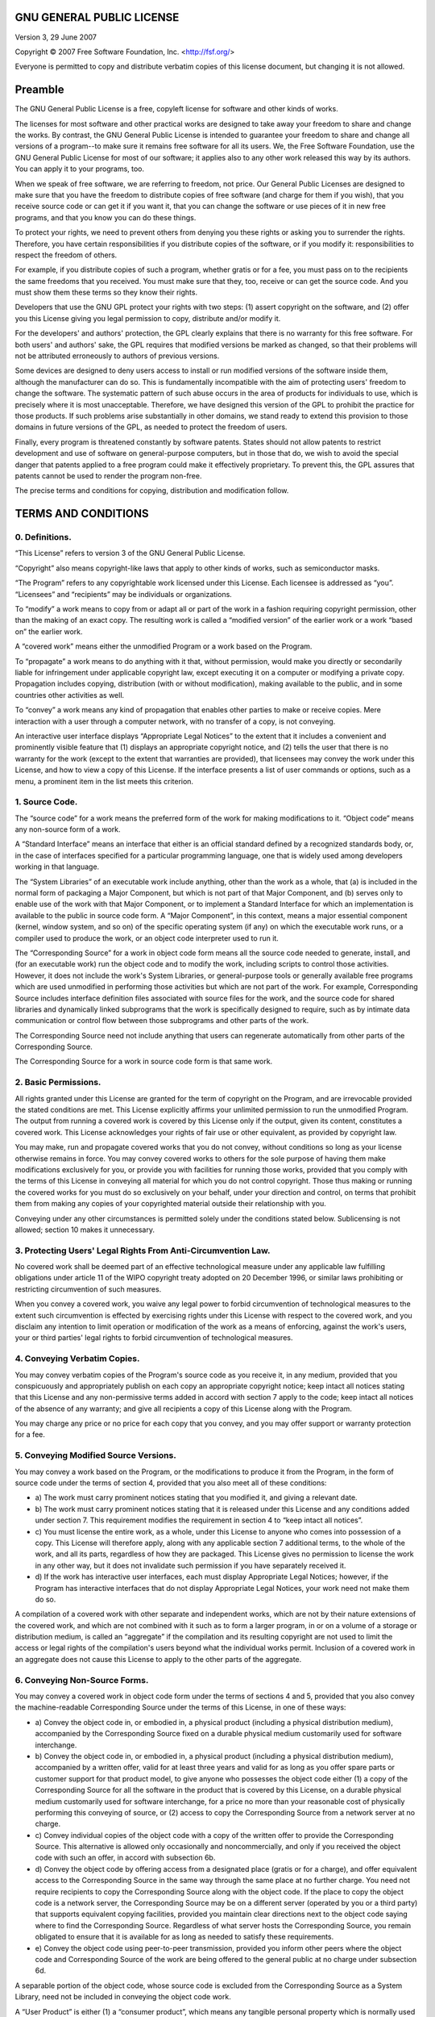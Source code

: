GNU GENERAL PUBLIC LICENSE
~~~~~~~~~~~~~~~~~~~~~~~~~~

Version 3, 29 June 2007

Copyright © 2007 Free Software Foundation, Inc. <http://fsf.org/>

Everyone is permitted to copy and distribute verbatim copies of
this license document, but changing it is not allowed.

Preamble
~~~~~~~~

The GNU General Public License is a free, copyleft license for
software and other kinds of works.

The licenses for most software and other practical works are
designed to take away your freedom to share and change the works.
By contrast, the GNU General Public License is intended to
guarantee your freedom to share and change all versions of a
program--to make sure it remains free software for all its users.
We, the Free Software Foundation, use the GNU General Public
License for most of our software; it applies also to any other work
released this way by its authors. You can apply it to your
programs, too.

When we speak of free software, we are referring to freedom, not
price. Our General Public Licenses are designed to make sure that
you have the freedom to distribute copies of free software (and
charge for them if you wish), that you receive source code or can
get it if you want it, that you can change the software or use
pieces of it in new free programs, and that you know you can do
these things.

To protect your rights, we need to prevent others from denying you
these rights or asking you to surrender the rights. Therefore, you
have certain responsibilities if you distribute copies of the
software, or if you modify it: responsibilities to respect the
freedom of others.

For example, if you distribute copies of such a program, whether
gratis or for a fee, you must pass on to the recipients the same
freedoms that you received. You must make sure that they, too,
receive or can get the source code. And you must show them these
terms so they know their rights.

Developers that use the GNU GPL protect your rights with two steps:
(1) assert copyright on the software, and (2) offer you this
License giving you legal permission to copy, distribute and/or
modify it.

For the developers' and authors' protection, the GPL clearly
explains that there is no warranty for this free software. For both
users' and authors' sake, the GPL requires that modified versions
be marked as changed, so that their problems will not be attributed
erroneously to authors of previous versions.

Some devices are designed to deny users access to install or run
modified versions of the software inside them, although the
manufacturer can do so. This is fundamentally incompatible with the
aim of protecting users' freedom to change the software. The
systematic pattern of such abuse occurs in the area of products for
individuals to use, which is precisely where it is most
unacceptable. Therefore, we have designed this version of the GPL
to prohibit the practice for those products. If such problems arise
substantially in other domains, we stand ready to extend this
provision to those domains in future versions of the GPL, as needed
to protect the freedom of users.

Finally, every program is threatened constantly by software
patents. States should not allow patents to restrict development
and use of software on general-purpose computers, but in those that
do, we wish to avoid the special danger that patents applied to a
free program could make it effectively proprietary. To prevent
this, the GPL assures that patents cannot be used to render the
program non-free.

The precise terms and conditions for copying, distribution and
modification follow.

TERMS AND CONDITIONS
~~~~~~~~~~~~~~~~~~~~

0. Definitions.
^^^^^^^^^^^^^^^

“This License” refers to version 3 of the GNU General Public
License.

“Copyright” also means copyright-like laws that apply to other
kinds of works, such as semiconductor masks.

“The Program” refers to any copyrightable work licensed under this
License. Each licensee is addressed as “you”. “Licensees” and
“recipients” may be individuals or organizations.

To “modify” a work means to copy from or adapt all or part of the
work in a fashion requiring copyright permission, other than the
making of an exact copy. The resulting work is called a “modified
version” of the earlier work or a work “based on” the earlier
work.

A “covered work” means either the unmodified Program or a work
based on the Program.

To “propagate” a work means to do anything with it that, without
permission, would make you directly or secondarily liable for
infringement under applicable copyright law, except executing it on
a computer or modifying a private copy. Propagation includes
copying, distribution (with or without modification), making
available to the public, and in some countries other activities as
well.

To “convey” a work means any kind of propagation that enables other
parties to make or receive copies. Mere interaction with a user
through a computer network, with no transfer of a copy, is not
conveying.

An interactive user interface displays “Appropriate Legal Notices”
to the extent that it includes a convenient and prominently visible
feature that (1) displays an appropriate copyright notice, and (2)
tells the user that there is no warranty for the work (except to
the extent that warranties are provided), that licensees may convey
the work under this License, and how to view a copy of this
License. If the interface presents a list of user commands or
options, such as a menu, a prominent item in the list meets this
criterion.

1. Source Code.
^^^^^^^^^^^^^^^

The “source code” for a work means the preferred form of the work
for making modifications to it. “Object code” means any non-source
form of a work.

A “Standard Interface” means an interface that either is an
official standard defined by a recognized standards body, or, in
the case of interfaces specified for a particular programming
language, one that is widely used among developers working in that
language.

The “System Libraries” of an executable work include anything,
other than the work as a whole, that (a) is included in the normal
form of packaging a Major Component, but which is not part of that
Major Component, and (b) serves only to enable use of the work with
that Major Component, or to implement a Standard Interface for
which an implementation is available to the public in source code
form. A “Major Component”, in this context, means a major essential
component (kernel, window system, and so on) of the specific
operating system (if any) on which the executable work runs, or a
compiler used to produce the work, or an object code interpreter
used to run it.

The “Corresponding Source” for a work in object code form means all
the source code needed to generate, install, and (for an executable
work) run the object code and to modify the work, including scripts
to control those activities. However, it does not include the
work's System Libraries, or general-purpose tools or generally
available free programs which are used unmodified in performing
those activities but which are not part of the work. For example,
Corresponding Source includes interface definition files associated
with source files for the work, and the source code for shared
libraries and dynamically linked subprograms that the work is
specifically designed to require, such as by intimate data
communication or control flow between those subprograms and other
parts of the work.

The Corresponding Source need not include anything that users can
regenerate automatically from other parts of the Corresponding
Source.

The Corresponding Source for a work in source code form is that
same work.

2. Basic Permissions.
^^^^^^^^^^^^^^^^^^^^^

All rights granted under this License are granted for the term of
copyright on the Program, and are irrevocable provided the stated
conditions are met. This License explicitly affirms your unlimited
permission to run the unmodified Program. The output from running a
covered work is covered by this License only if the output, given
its content, constitutes a covered work. This License acknowledges
your rights of fair use or other equivalent, as provided by
copyright law.

You may make, run and propagate covered works that you do not
convey, without conditions so long as your license otherwise
remains in force. You may convey covered works to others for the
sole purpose of having them make modifications exclusively for you,
or provide you with facilities for running those works, provided
that you comply with the terms of this License in conveying all
material for which you do not control copyright. Those thus making
or running the covered works for you must do so exclusively on your
behalf, under your direction and control, on terms that prohibit
them from making any copies of your copyrighted material outside
their relationship with you.

Conveying under any other circumstances is permitted solely under
the conditions stated below. Sublicensing is not allowed; section
10 makes it unnecessary.

3. Protecting Users' Legal Rights From Anti-Circumvention Law.
^^^^^^^^^^^^^^^^^^^^^^^^^^^^^^^^^^^^^^^^^^^^^^^^^^^^^^^^^^^^^^

No covered work shall be deemed part of an effective technological
measure under any applicable law fulfilling obligations under
article 11 of the WIPO copyright treaty adopted on 20 December
1996, or similar laws prohibiting or restricting circumvention of
such measures.

When you convey a covered work, you waive any legal power to forbid
circumvention of technological measures to the extent such
circumvention is effected by exercising rights under this License
with respect to the covered work, and you disclaim any intention to
limit operation or modification of the work as a means of
enforcing, against the work's users, your or third parties' legal
rights to forbid circumvention of technological measures.

4. Conveying Verbatim Copies.
^^^^^^^^^^^^^^^^^^^^^^^^^^^^^

You may convey verbatim copies of the Program's source code as you
receive it, in any medium, provided that you conspicuously and
appropriately publish on each copy an appropriate copyright notice;
keep intact all notices stating that this License and any
non-permissive terms added in accord with section 7 apply to the
code; keep intact all notices of the absence of any warranty; and
give all recipients a copy of this License along with the Program.

You may charge any price or no price for each copy that you convey,
and you may offer support or warranty protection for a fee.

5. Conveying Modified Source Versions.
^^^^^^^^^^^^^^^^^^^^^^^^^^^^^^^^^^^^^^

You may convey a work based on the Program, or the modifications to
produce it from the Program, in the form of source code under the
terms of section 4, provided that you also meet all of these
conditions:


- 
   a) The work must carry prominent notices stating that you modified
   it, and giving a relevant date.
- 
   b) The work must carry prominent notices stating that it is
   released under this License and any conditions added under section
   7. This requirement modifies the requirement in section 4 to “keep
   intact all notices”.
- 
   c) You must license the entire work, as a whole, under this License
   to anyone who comes into possession of a copy. This License will
   therefore apply, along with any applicable section 7 additional
   terms, to the whole of the work, and all its parts, regardless of
   how they are packaged. This License gives no permission to license
   the work in any other way, but it does not invalidate such
   permission if you have separately received it.
- 
   d) If the work has interactive user interfaces, each must display
   Appropriate Legal Notices; however, if the Program has interactive
   interfaces that do not display Appropriate Legal Notices, your work
   need not make them do so.

A compilation of a covered work with other separate and independent
works, which are not by their nature extensions of the covered
work, and which are not combined with it such as to form a larger
program, in or on a volume of a storage or distribution medium, is
called an “aggregate” if the compilation and its resulting
copyright are not used to limit the access or legal rights of the
compilation's users beyond what the individual works permit.
Inclusion of a covered work in an aggregate does not cause this
License to apply to the other parts of the aggregate.

6. Conveying Non-Source Forms.
^^^^^^^^^^^^^^^^^^^^^^^^^^^^^^

You may convey a covered work in object code form under the terms
of sections 4 and 5, provided that you also convey the
machine-readable Corresponding Source under the terms of this
License, in one of these ways:


- 
   a) Convey the object code in, or embodied in, a physical product
   (including a physical distribution medium), accompanied by the
   Corresponding Source fixed on a durable physical medium customarily
   used for software interchange.
- 
   b) Convey the object code in, or embodied in, a physical product
   (including a physical distribution medium), accompanied by a
   written offer, valid for at least three years and valid for as long
   as you offer spare parts or customer support for that product
   model, to give anyone who possesses the object code either (1) a
   copy of the Corresponding Source for all the software in the
   product that is covered by this License, on a durable physical
   medium customarily used for software interchange, for a price no
   more than your reasonable cost of physically performing this
   conveying of source, or (2) access to copy the Corresponding Source
   from a network server at no charge.
- 
   c) Convey individual copies of the object code with a copy of the
   written offer to provide the Corresponding Source. This alternative
   is allowed only occasionally and noncommercially, and only if you
   received the object code with such an offer, in accord with
   subsection 6b.
- 
   d) Convey the object code by offering access from a designated
   place (gratis or for a charge), and offer equivalent access to the
   Corresponding Source in the same way through the same place at no
   further charge. You need not require recipients to copy the
   Corresponding Source along with the object code. If the place to
   copy the object code is a network server, the Corresponding Source
   may be on a different server (operated by you or a third party)
   that supports equivalent copying facilities, provided you maintain
   clear directions next to the object code saying where to find the
   Corresponding Source. Regardless of what server hosts the
   Corresponding Source, you remain obligated to ensure that it is
   available for as long as needed to satisfy these requirements.
- 
   e) Convey the object code using peer-to-peer transmission, provided
   you inform other peers where the object code and Corresponding
   Source of the work are being offered to the general public at no
   charge under subsection 6d.

A separable portion of the object code, whose source code is
excluded from the Corresponding Source as a System Library, need
not be included in conveying the object code work.

A “User Product” is either (1) a “consumer product”, which means
any tangible personal property which is normally used for personal,
family, or household purposes, or (2) anything designed or sold for
incorporation into a dwelling. In determining whether a product is
a consumer product, doubtful cases shall be resolved in favor of
coverage. For a particular product received by a particular user,
“normally used” refers to a typical or common use of that class of
product, regardless of the status of the particular user or of the
way in which the particular user actually uses, or expects or is
expected to use, the product. A product is a consumer product
regardless of whether the product has substantial commercial,
industrial or non-consumer uses, unless such uses represent the
only significant mode of use of the product.

“Installation Information” for a User Product means any methods,
procedures, authorization keys, or other information required to
install and execute modified versions of a covered work in that
User Product from a modified version of its Corresponding Source.
The information must suffice to ensure that the continued
functioning of the modified object code is in no case prevented or
interfered with solely because modification has been made.

If you convey an object code work under this section in, or with,
or specifically for use in, a User Product, and the conveying
occurs as part of a transaction in which the right of possession
and use of the User Product is transferred to the recipient in
perpetuity or for a fixed term (regardless of how the transaction
is characterized), the Corresponding Source conveyed under this
section must be accompanied by the Installation Information. But
this requirement does not apply if neither you nor any third party
retains the ability to install modified object code on the User
Product (for example, the work has been installed in ROM).

The requirement to provide Installation Information does not
include a requirement to continue to provide support service,
warranty, or updates for a work that has been modified or installed
by the recipient, or for the User Product in which it has been
modified or installed. Access to a network may be denied when the
modification itself materially and adversely affects the operation
of the network or violates the rules and protocols for
communication across the network.

Corresponding Source conveyed, and Installation Information
provided, in accord with this section must be in a format that is
publicly documented (and with an implementation available to the
public in source code form), and must require no special password
or key for unpacking, reading or copying.

7. Additional Terms.
^^^^^^^^^^^^^^^^^^^^

“Additional permissions” are terms that supplement the terms of
this License by making exceptions from one or more of its
conditions. Additional permissions that are applicable to the
entire Program shall be treated as though they were included in
this License, to the extent that they are valid under applicable
law. If additional permissions apply only to part of the Program,
that part may be used separately under those permissions, but the
entire Program remains governed by this License without regard to
the additional permissions.

When you convey a copy of a covered work, you may at your option
remove any additional permissions from that copy, or from any part
of it. (Additional permissions may be written to require their own
removal in certain cases when you modify the work.) You may place
additional permissions on material, added by you to a covered work,
for which you have or can give appropriate copyright permission.

Notwithstanding any other provision of this License, for material
you add to a covered work, you may (if authorized by the copyright
holders of that material) supplement the terms of this License with
terms:


- 
   a) Disclaiming warranty or limiting liability differently from the
   terms of sections 15 and 16 of this License; or
- 
   b) Requiring preservation of specified reasonable legal notices or
   author attributions in that material or in the Appropriate Legal
   Notices displayed by works containing it; or
- 
   c) Prohibiting misrepresentation of the origin of that material, or
   requiring that modified versions of such material be marked in
   reasonable ways as different from the original version; or
- 
   d) Limiting the use for publicity purposes of names of licensors or
   authors of the material; or
- 
   e) Declining to grant rights under trademark law for use of some
   trade names, trademarks, or service marks; or
- 
   f) Requiring indemnification of licensors and authors of that
   material by anyone who conveys the material (or modified versions
   of it) with contractual assumptions of liability to the recipient,
   for any liability that these contractual assumptions directly
   impose on those licensors and authors.

All other non-permissive additional terms are considered “further
restrictions” within the meaning of section 10. If the Program as
you received it, or any part of it, contains a notice stating that
it is governed by this License along with a term that is a further
restriction, you may remove that term. If a license document
contains a further restriction but permits relicensing or conveying
under this License, you may add to a covered work material governed
by the terms of that license document, provided that the further
restriction does not survive such relicensing or conveying.

If you add terms to a covered work in accord with this section, you
must place, in the relevant source files, a statement of the
additional terms that apply to those files, or a notice indicating
where to find the applicable terms.

Additional terms, permissive or non-permissive, may be stated in
the form of a separately written license, or stated as exceptions;
the above requirements apply either way.

8. Termination.
^^^^^^^^^^^^^^^

You may not propagate or modify a covered work except as expressly
provided under this License. Any attempt otherwise to propagate or
modify it is void, and will automatically terminate your rights
under this License (including any patent licenses granted under the
third paragraph of section 11).

However, if you cease all violation of this License, then your
license from a particular copyright holder is reinstated (a)
provisionally, unless and until the copyright holder explicitly and
finally terminates your license, and (b) permanently, if the
copyright holder fails to notify you of the violation by some
reasonable means prior to 60 days after the cessation.

Moreover, your license from a particular copyright holder is
reinstated permanently if the copyright holder notifies you of the
violation by some reasonable means, this is the first time you have
received notice of violation of this License (for any work) from
that copyright holder, and you cure the violation prior to 30 days
after your receipt of the notice.

Termination of your rights under this section does not terminate
the licenses of parties who have received copies or rights from you
under this License. If your rights have been terminated and not
permanently reinstated, you do not qualify to receive new licenses
for the same material under section 10.

9. Acceptance Not Required for Having Copies.
^^^^^^^^^^^^^^^^^^^^^^^^^^^^^^^^^^^^^^^^^^^^^

You are not required to accept this License in order to receive or
run a copy of the Program. Ancillary propagation of a covered work
occurring solely as a consequence of using peer-to-peer
transmission to receive a copy likewise does not require
acceptance. However, nothing other than this License grants you
permission to propagate or modify any covered work. These actions
infringe copyright if you do not accept this License. Therefore, by
modifying or propagating a covered work, you indicate your
acceptance of this License to do so.

10. Automatic Licensing of Downstream Recipients.
^^^^^^^^^^^^^^^^^^^^^^^^^^^^^^^^^^^^^^^^^^^^^^^^^

Each time you convey a covered work, the recipient automatically
receives a license from the original licensors, to run, modify and
propagate that work, subject to this License. You are not
responsible for enforcing compliance by third parties with this
License.

An “entity transaction” is a transaction transferring control of an
organization, or substantially all assets of one, or subdividing an
organization, or merging organizations. If propagation of a covered
work results from an entity transaction, each party to that
transaction who receives a copy of the work also receives whatever
licenses to the work the party's predecessor in interest had or
could give under the previous paragraph, plus a right to possession
of the Corresponding Source of the work from the predecessor in
interest, if the predecessor has it or can get it with reasonable
efforts.

You may not impose any further restrictions on the exercise of the
rights granted or affirmed under this License. For example, you may
not impose a license fee, royalty, or other charge for exercise of
rights granted under this License, and you may not initiate
litigation (including a cross-claim or counterclaim in a lawsuit)
alleging that any patent claim is infringed by making, using,
selling, offering for sale, or importing the Program or any portion
of it.

11. Patents.
^^^^^^^^^^^^

A “contributor” is a copyright holder who authorizes use under this
License of the Program or a work on which the Program is based. The
work thus licensed is called the contributor's “contributor
version”.

A contributor's “essential patent claims” are all patent claims
owned or controlled by the contributor, whether already acquired or
hereafter acquired, that would be infringed by some manner,
permitted by this License, of making, using, or selling its
contributor version, but do not include claims that would be
infringed only as a consequence of further modification of the
contributor version. For purposes of this definition, “control”
includes the right to grant patent sublicenses in a manner
consistent with the requirements of this License.

Each contributor grants you a non-exclusive, worldwide,
royalty-free patent license under the contributor's essential
patent claims, to make, use, sell, offer for sale, import and
otherwise run, modify and propagate the contents of its contributor
version.

In the following three paragraphs, a “patent license” is any
express agreement or commitment, however denominated, not to
enforce a patent (such as an express permission to practice a
patent or covenant not to sue for patent infringement). To “grant”
such a patent license to a party means to make such an agreement or
commitment not to enforce a patent against the party.

If you convey a covered work, knowingly relying on a patent
license, and the Corresponding Source of the work is not available
for anyone to copy, free of charge and under the terms of this
License, through a publicly available network server or other
readily accessible means, then you must either (1) cause the
Corresponding Source to be so available, or (2) arrange to deprive
yourself of the benefit of the patent license for this particular
work, or (3) arrange, in a manner consistent with the requirements
of this License, to extend the patent license to downstream
recipients. “Knowingly relying” means you have actual knowledge
that, but for the patent license, your conveying the covered work
in a country, or your recipient's use of the covered work in a
country, would infringe one or more identifiable patents in that
country that you have reason to believe are valid.

If, pursuant to or in connection with a single transaction or
arrangement, you convey, or propagate by procuring conveyance of, a
covered work, and grant a patent license to some of the parties
receiving the covered work authorizing them to use, propagate,
modify or convey a specific copy of the covered work, then the
patent license you grant is automatically extended to all
recipients of the covered work and works based on it.

A patent license is “discriminatory” if it does not include within
the scope of its coverage, prohibits the exercise of, or is
conditioned on the non-exercise of one or more of the rights that
are specifically granted under this License. You may not convey a
covered work if you are a party to an arrangement with a third
party that is in the business of distributing software, under which
you make payment to the third party based on the extent of your
activity of conveying the work, and under which the third party
grants, to any of the parties who would receive the covered work
from you, a discriminatory patent license (a) in connection with
copies of the covered work conveyed by you (or copies made from
those copies), or (b) primarily for and in connection with specific
products or compilations that contain the covered work, unless you
entered into that arrangement, or that patent license was granted,
prior to 28 March 2007.

Nothing in this License shall be construed as excluding or limiting
any implied license or other defenses to infringement that may
otherwise be available to you under applicable patent law.

12. No Surrender of Others' Freedom.
^^^^^^^^^^^^^^^^^^^^^^^^^^^^^^^^^^^^

If conditions are imposed on you (whether by court order, agreement
or otherwise) that contradict the conditions of this License, they
do not excuse you from the conditions of this License. If you
cannot convey a covered work so as to satisfy simultaneously your
obligations under this License and any other pertinent obligations,
then as a consequence you may not convey it at all. For example, if
you agree to terms that obligate you to collect a royalty for
further conveying from those to whom you convey the Program, the
only way you could satisfy both those terms and this License would
be to refrain entirely from conveying the Program.

13. Use with the GNU Affero General Public License.
^^^^^^^^^^^^^^^^^^^^^^^^^^^^^^^^^^^^^^^^^^^^^^^^^^^

Notwithstanding any other provision of this License, you have
permission to link or combine any covered work with a work licensed
under version 3 of the GNU Affero General Public License into a
single combined work, and to convey the resulting work. The terms
of this License will continue to apply to the part which is the
covered work, but the special requirements of the GNU Affero
General Public License, section 13, concerning interaction through
a network will apply to the combination as such.

14. Revised Versions of this License.
^^^^^^^^^^^^^^^^^^^^^^^^^^^^^^^^^^^^^

The Free Software Foundation may publish revised and/or new
versions of the GNU General Public License from time to time. Such
new versions will be similar in spirit to the present version, but
may differ in detail to address new problems or concerns.

Each version is given a distinguishing version number. If the
Program specifies that a certain numbered version of the GNU
General Public License “or any later version” applies to it, you
have the option of following the terms and conditions either of
that numbered version or of any later version published by the Free
Software Foundation. If the Program does not specify a version
number of the GNU General Public License, you may choose any
version ever published by the Free Software Foundation.

If the Program specifies that a proxy can decide which future
versions of the GNU General Public License can be used, that
proxy's public statement of acceptance of a version permanently
authorizes you to choose that version for the Program.

Later license versions may give you additional or different
permissions. However, no additional obligations are imposed on any
author or copyright holder as a result of your choosing to follow a
later version.

15. Disclaimer of Warranty.
^^^^^^^^^^^^^^^^^^^^^^^^^^^

THERE IS NO WARRANTY FOR THE PROGRAM, TO THE EXTENT PERMITTED BY
APPLICABLE LAW. EXCEPT WHEN OTHERWISE STATED IN WRITING THE
COPYRIGHT HOLDERS AND/OR OTHER PARTIES PROVIDE THE PROGRAM “AS IS”
WITHOUT WARRANTY OF ANY KIND, EITHER EXPRESSED OR IMPLIED,
INCLUDING, BUT NOT LIMITED TO, THE IMPLIED WARRANTIES OF
MERCHANTABILITY AND FITNESS FOR A PARTICULAR PURPOSE. THE ENTIRE
RISK AS TO THE QUALITY AND PERFORMANCE OF THE PROGRAM IS WITH YOU.
SHOULD THE PROGRAM PROVE DEFECTIVE, YOU ASSUME THE COST OF ALL
NECESSARY SERVICING, REPAIR OR CORRECTION.

16. Limitation of Liability.
^^^^^^^^^^^^^^^^^^^^^^^^^^^^

IN NO EVENT UNLESS REQUIRED BY APPLICABLE LAW OR AGREED TO IN
WRITING WILL ANY COPYRIGHT HOLDER, OR ANY OTHER PARTY WHO MODIFIES
AND/OR CONVEYS THE PROGRAM AS PERMITTED ABOVE, BE LIABLE TO YOU FOR
DAMAGES, INCLUDING ANY GENERAL, SPECIAL, INCIDENTAL OR
CONSEQUENTIAL DAMAGES ARISING OUT OF THE USE OR INABILITY TO USE
THE PROGRAM (INCLUDING BUT NOT LIMITED TO LOSS OF DATA OR DATA
BEING RENDERED INACCURATE OR LOSSES SUSTAINED BY YOU OR THIRD
PARTIES OR A FAILURE OF THE PROGRAM TO OPERATE WITH ANY OTHER
PROGRAMS), EVEN IF SUCH HOLDER OR OTHER PARTY HAS BEEN ADVISED OF
THE POSSIBILITY OF SUCH DAMAGES.

17. Interpretation of Sections 15 and 16.
^^^^^^^^^^^^^^^^^^^^^^^^^^^^^^^^^^^^^^^^^

If the disclaimer of warranty and limitation of liability provided
above cannot be given local legal effect according to their terms,
reviewing courts shall apply local law that most closely
approximates an absolute waiver of all civil liability in
connection with the Program, unless a warranty or assumption of
liability accompanies a copy of the Program in return for a fee.

END OF TERMS AND CONDITIONS

How to Apply These Terms to Your New Programs
~~~~~~~~~~~~~~~~~~~~~~~~~~~~~~~~~~~~~~~~~~~~~

If you develop a new program, and you want it to be of the greatest
possible use to the public, the best way to achieve this is to make
it free software which everyone can redistribute and change under
these terms.

To do so, attach the following notices to the program. It is safest
to attach them to the start of each source file to most effectively
state the exclusion of warranty; and each file should have at least
the “copyright” line and a pointer to where the full notice is
found.

::

        <one line to give the program's name and a brief idea of what it does.>
        Copyright (C) <year>  <name of author>
    
        This program is free software: you can redistribute it and/or modify
        it under the terms of the GNU General Public License as published by
        the Free Software Foundation, either version 3 of the License, or
        (at your option) any later version.
    
        This program is distributed in the hope that it will be useful,
        but WITHOUT ANY WARRANTY; without even the implied warranty of
        MERCHANTABILITY or FITNESS FOR A PARTICULAR PURPOSE.  See the
        GNU General Public License for more details.
    
        You should have received a copy of the GNU General Public License
        along with this program.  If not, see <http://www.gnu.org/licenses/>.

Also add information on how to contact you by electronic and paper
mail.

If the program does terminal interaction, make it output a short
notice like this when it starts in an interactive mode:

::

        <program>  Copyright (C) <year>  <name of author>
        This program comes with ABSOLUTELY NO WARRANTY; for details type `show w'.
        This is free software, and you are welcome to redistribute it
        under certain conditions; type `show c' for details.

The hypothetical commands \`show w' and \`show c' should show the
appropriate parts of the General Public License. Of course, your
program's commands might be different; for a GUI interface, you
would use an “about box”.

You should also get your employer (if you work as a programmer) or
school, if any, to sign a “copyright disclaimer” for the program,
if necessary. For more information on this, and how to apply and
follow the GNU GPL, see <http://www.gnu.org/licenses/>.

The GNU General Public License does not permit incorporating your
program into proprietary programs. If your program is a subroutine
library, you may consider it more useful to permit linking
proprietary applications with the library. If this is what you want
to do, use the GNU Lesser General Public License instead of this
License. But first, please read
<http://www.gnu.org/philosophy/why-not-lgpl.html>.


